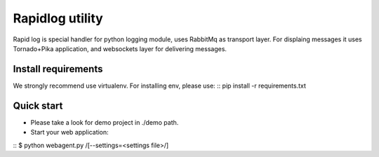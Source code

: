 ================
Rapidlog utility
================
Rapid log is special handler for python logging
module, uses RabbitMq as transport layer. For displaing
messages it uses Tornado+Pika application, and websockets
layer for delivering messages.

Install requirements
--------------------
We strongly recommend use virtualenv. For installing env,
please use: ::
pip install -r requirements.txt

Quick start
-----------
- Please take a look for demo project in ./demo path.
- Start your web application:

::
$ python webagent.py /[--settings=<settings file>/]
